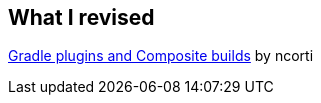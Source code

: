 == What I revised

link:https://ncorti.com/blog/gradle-plugins-and-composite-builds[Gradle plugins and Composite builds] by ncorti
